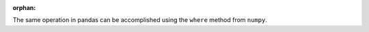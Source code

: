 :orphan:

The same operation in pandas can be accomplished using
the ``where`` method from ``numpy``.

.. ipython:: python
   :flake8-add-ignore: F821

   tips["bucket"] = np.where(tips["total_bill"] < 10, "low", "high")
   tips.head()

.. ipython:: python
   :flake8-add-ignore: F821
   :suppress:

   tips = tips.drop("bucket", axis=1)
